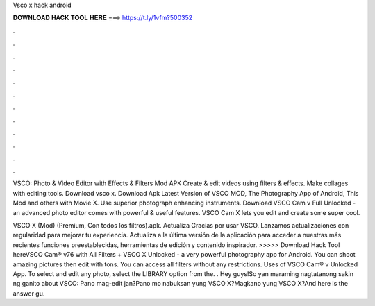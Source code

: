 Vsco x hack android



𝐃𝐎𝐖𝐍𝐋𝐎𝐀𝐃 𝐇𝐀𝐂𝐊 𝐓𝐎𝐎𝐋 𝐇𝐄𝐑𝐄 ===> https://t.ly/1vfm?500352



.



.



.



.



.



.



.



.



.



.



.



.

VSCO: Photo & Video Editor with Effects & Filters Mod APK Create & edit videos using filters & effects. Make collages with editing tools. Download vsco x. Download Apk Latest Version of VSCO MOD, The Photography App of Android, This Mod and others with Movie X. Use superior photograph enhancing instruments. Download VSCO Cam v Full Unlocked - an advanced photo editor comes with powerful & useful features. VSCO Cam X lets you edit and create some super cool.

VSCO X (Mod) (Premium, Con todos los filtros).apk. Actualiza Gracias por usar VSCO. Lanzamos actualizaciones con regularidad para mejorar tu experiencia. Actualiza a la última versión de la aplicación para acceder a nuestras más recientes funciones preestablecidas, herramientas de edición y contenido inspirador. >>>>> Download Hack Tool hereVSCO Cam® v76 with All Filters + VSCO X Unlocked - a very powerful photography app for Android. You can shoot amazing pictures then edit with tons. You can access all filters without any restrictions. Uses of VSCO Cam® v Unlocked App. To select and edit any photo, select the LIBRARY option from the. . Hey guys!So yan maraming nagtatanong sakin ng ganito about VSCO: Pano mag-edit jan?Pano mo nabuksan yung VSCO X?Magkano yung VSCO X?And here is the answer gu.
